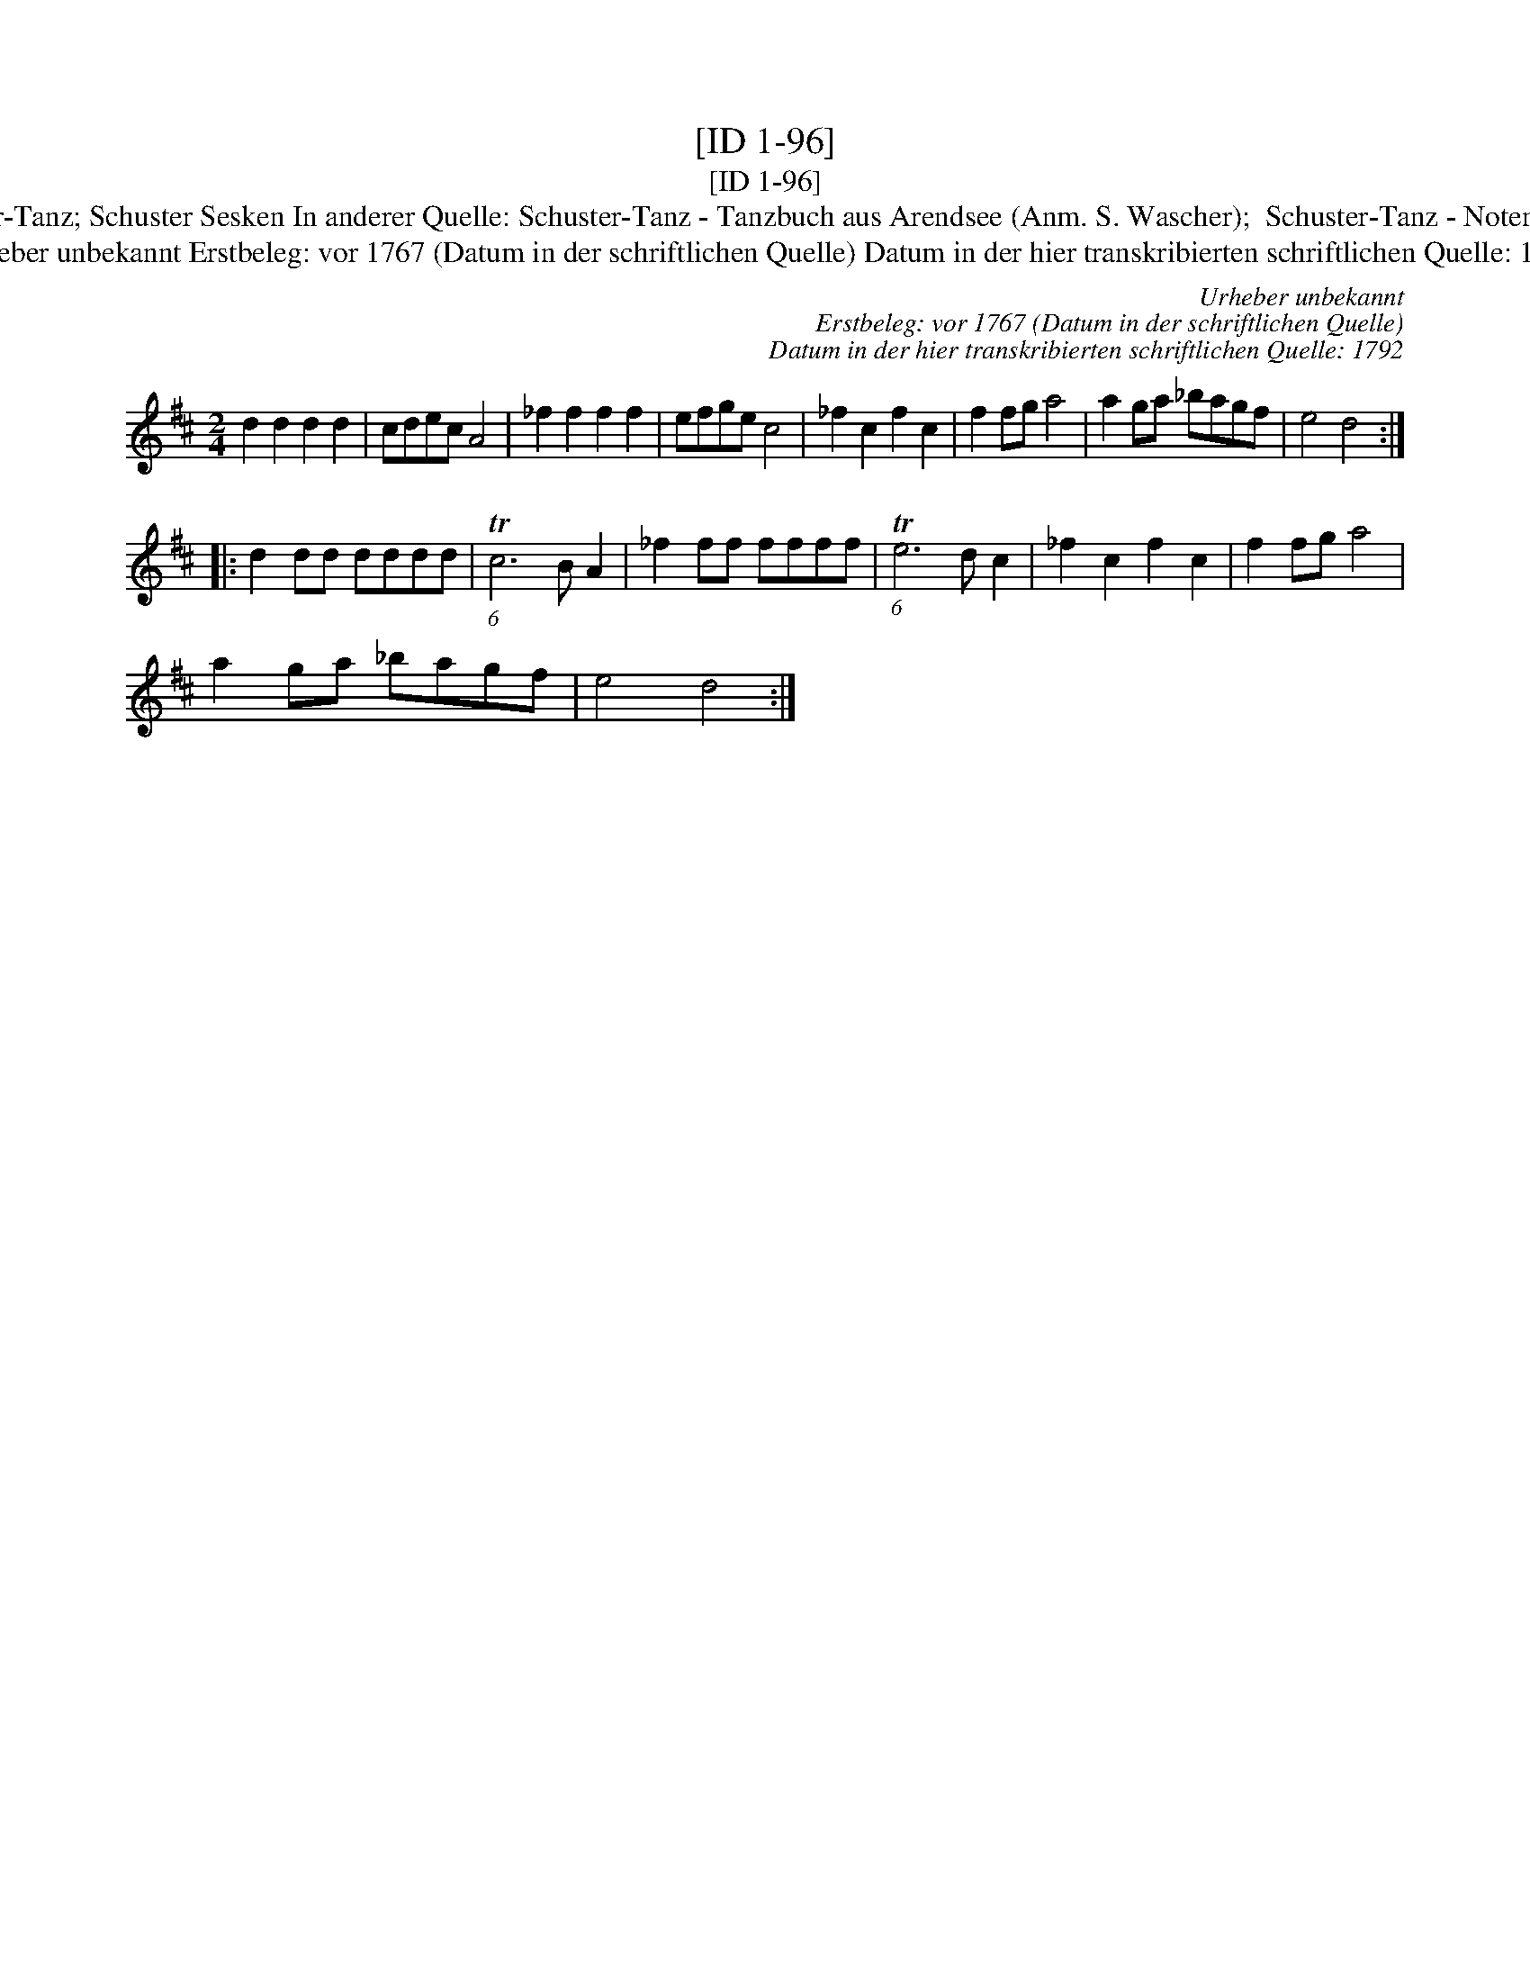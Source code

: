 X:1
T:[ID 1-96]
T:[ID 1-96]
T:Bezeichnung standardisiert: Schuster-Tanz; Schuster Sesken In anderer Quelle: Schuster-Tanz - Tanzbuch aus Arendsee (Anm. S. Wascher);  Schuster-Tanz - Notenbuch Schroeder (Anm. S. Wascher);
T:Urheber unbekannt Erstbeleg: vor 1767 (Datum in der schriftlichen Quelle) Datum in der hier transkribierten schriftlichen Quelle: 1792
C:Urheber unbekannt
C:Erstbeleg: vor 1767 (Datum in der schriftlichen Quelle)
C:Datum in der hier transkribierten schriftlichen Quelle: 1792
L:1/8
M:2/4
K:D
V:1 treble 
V:1
 d2 d2 d2 d2 | cdec A4 | _f2 f2 f2 f2 | efge c4 | _f2 c2 f2 c2 | f2 fg a4 | a2 ga _bagf | e4 d4 :: %8
 d2 dd dddd | (6:5:1Tc6 B A2 | _f2 ff ffff | (6:5:1Te6 d c2 | _f2 c2 f2 c2 | f2 fg a4 | %14
 a2 ga _bagf | e4 d4 :| %16

